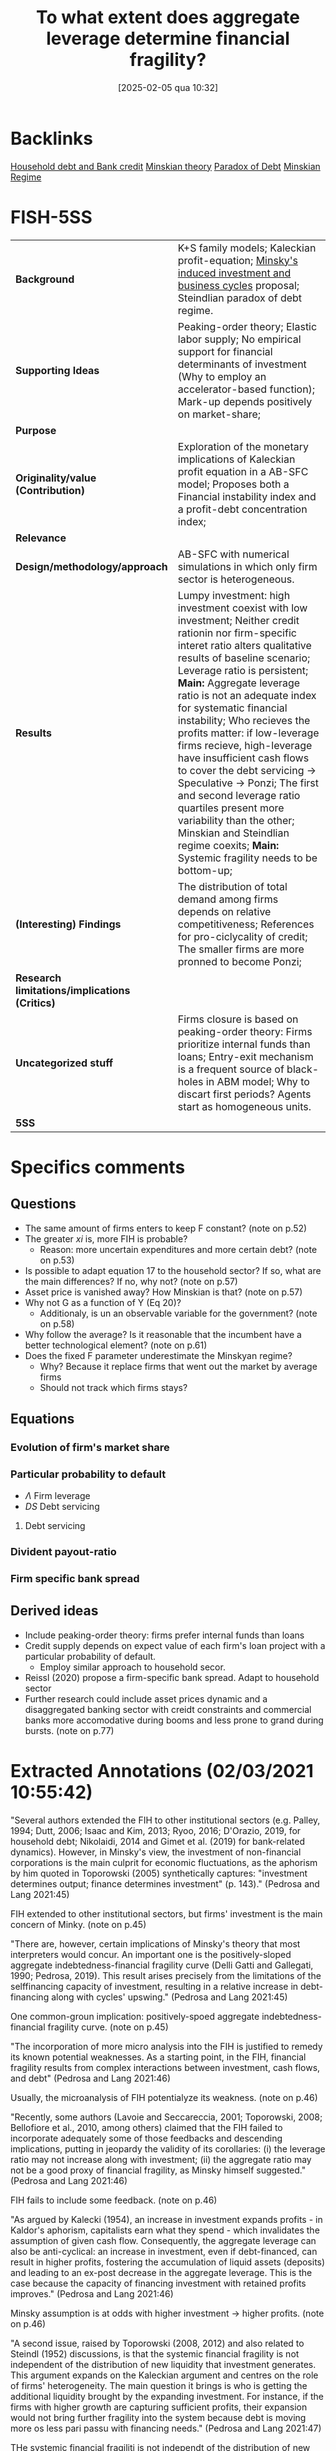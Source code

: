#+title:      To what extent does aggregate leverage determine financial fragility?
#+date:       [2025-02-05 qua 10:32]
#+OPTIONS: toc:nil num:nil
#+identifier: 20250205T103208
#+filetags:   :bib:
#+reference:  pedrosa_2021_what


* Backlinks

[[denote:20230216T235150][Household debt and Bank credit]]
[[denote:20230216T235200][Minskian theory]]
[[denote:20250204T192522][Paradox of Debt]]
[[denote:20250204T192508][Minskian Regime]]

* FISH-5SS


|---------------------------------------------+----------------------------------------------------------------------------------------------------------------------------------------------------------------------------------------------------------------------------------------------------------------------------------------------------------------------------------------------------------------------------------------------------------------------------------------------------------------------------------------------------------------------------------------------------------------------------------------------------------------------------------------------------|
| <40>                                        | <50>                                                                                                                                                                                                                                                                                                                                                                                                                                                                                                                                                                                                                                               |
| *Background*                                | K+S family models; Kaleckian profit-equation; [[denote:20250204T192826][Minsky's induced investment and business cycles]]   proposal; Steindlian paradox of debt regime.                                                                                                                                                                                                                                                                                                                                                                                                                                      |
| *Supporting Ideas*                            | Peaking-order theory; Elastic labor supply; No empirical support for financial determinants of investment (Why to employ an accelerator-based function); Mark-up depends positively on market-share;                                                                                                                                                                                                                                                                                                                                                                                                                                               |
| *Purpose*                                     |                                                                                                                                                                                                                                                                                                                                                                                                                                                                                                                                                                                                                                                    |
| *Originality/value (Contribution)*            | Exploration of the monetary implications of Kaleckian profit equation in a AB-SFC model; Proposes both a Financial instability index and a profit-debt concentration index;                                                                                                                                                                                                                                                                                                                                                                                                                                                                        |
| *Relevance*                                   |                                                                                                                                                                                                                                                                                                                                                                                                                                                                                                                                                                                                                                                    |
| *Design/methodology/approach*                 | AB-SFC with numerical simulations in which only firm sector is heterogeneous.                                                                                                                                                                                                                                                                                                                                                                                                                                                                                                                                                                      |
| *Results*                                     | Lumpy investment: high investment coexist with low investment; Neither credit rationin nor firm-specific interet ratio alters qualitative results of baseline scenario; Leverage ratio is persistent; *Main:* Aggregate leverage ratio is not an adequate index for systematic financial instability; Who recieves the profits matter: if low-leverage firms recieve, high-leverage have insufficient cash flows to cover the debt servicing -> Speculative -> Ponzi; The first and second leverage ratio quartiles present more variability than the other; Minskian and Steindlian regime coexits; *Main:* Systemic fragility needs to be bottom-up; |
| *(Interesting) Findings*                      | The distribution of total demand among firms depends on relative competitiveness; References for pro-ciclycality of credit; The smaller firms are more pronned to become Ponzi;                                                                                                                                                                                                                                                                                                                                                                                                                                                                    |
| *Research limitations/implications (Critics)* |                                                                                                                                                                                                                                                                                                                                                                                                                                                                                                                                                                                                                                                    |
| *Uncategorized stuff*                         | Firms closure is based on peaking-order theory: Firms prioritize internal funds than loans; Entry-exit mechanism is a frequent source of black-holes in ABM model; Why to discart first periods? Agents start as homogeneous units.                                                                                                                                                                                                                                                                                                                                                                                                                |
| *5SS*                                         |                                                                                                                                                                                                                                                                                                                                                                                                                                                                                                                                                                                                                                                    |
|---------------------------------------------+----------------------------------------------------------------------------------------------------------------------------------------------------------------------------------------------------------------------------------------------------------------------------------------------------------------------------------------------------------------------------------------------------------------------------------------------------------------------------------------------------------------------------------------------------------------------------------------------------------------------------------------------------|

* Specifics comments
 :PROPERTIES:
 :Custom_ID: pedrosa_2021_what
 :AUTHOR: Pedrosa, \'Italo, & Lang, D.
 :JOURNAL:
 :YEAR: 2021
 :DOI:
 :URL:
 :END:
** Questions


- The same amount of firms enters to keep F constant? (note on p.52)
- The greater $xi$ is, more FIH is probable?
  + Reason: more uncertain expenditures and more certain debt? (note on p.53)
- Is possible to adapt equation 17 to the household sector? If so, what are the main differences? If no, why not? (note on p.57)
- Asset price is vanished away? How Minskian is that? (note on p.57)
- Why not G as a function of Y (Eq 20)?
  + Additionaly, is un an observable variable for the government? (note on p.58)
- Why follow the average? Is it reasonable that the incumbent have a better technological element? (note on p.61)
- Does the fixed F parameter underestimate the Minskyan regime?
  + Why? Because it replace firms that went out the market by average firms
  + Should not track which firms stays?

** Equations

*** Evolution of firm's market share


#+BEGIN_latex
\begin{equation}
\label{15}
\theta_{f} = \theta_{f_{-1}}\left(1+v\frac{MS_{-1} - MS_{-2}}{MS_{-2}}\right)
\end{equation}
#+END_latex

*** Particular probability to default

#+BEGIN_latex
\begin{equation}
\label{17}
pr^{D}_{f} = \frac{1}{1 + \exp\left(\phi_{1}\frac{\Pi}{DS} - \phi_{2}\Lambda\right)}
\end{equation}
#+END_latex

- $\Lambda$ Firm leverage
- $DS$ Debt servicing

**** Debt servicing
#+BEGIN_latex
\begin{equation}
\label{p. 14}
DS = (i + 1\lambda)NL
\end{equation}
#+END_latex

*** Divident payout-ratio

#+BEGIN_latex
\begin{equation}
\label{26}
\eta = \frac{\eta_{0}}{1+\exp(\epsilon \frac{DS}{\Pi_{g}})}
\end{equation}
#+END_latex

*** Firm specific bank spread

#+BEGIN_latex
\begin{equation}
\label{31}
\theta_{B} = \mu\frac{DS}{\Pi_{g}}
\end{equation}
#+END_latex

** Derived ideas

- Include peaking-order theory: firms prefer internal funds than loans
- Credit supply depends on expect value of each firm's loan project with a particular probability of default.
  + Employ similar approach to household secor.
- Reissl (2020) propose a firm-specific bank spread. Adapt to household sector
- Further research could include asset prices dynamic and a disaggregated banking sector with creidt constraints and commercial banks more accomodative during booms and less prone to grand during bursts. (note on p.77)
* Extracted Annotations (02/03/2021 10:55:42)

"Several authors extended the FIH to other institutional sectors (e.g. Palley, 1994; Dutt, 2006; Isaac and Kim, 2013; Ryoo, 2016; D'Orazio, 2019, for household debt; Nikolaidi, 2014 and Gimet et al. (2019) for bank-related dynamics). However, in Minsky's view, the investment of non-financial corporations is the main culprit for economic fluctuations, as the aphorism by him quoted in Toporowski (2005) synthetically captures: "investment determines output; finance determines investment" (p. 143)." (Pedrosa and Lang 2021:45)

FIH extended to other institutional sectors, but firms' investment is the main concern of Minky. (note on p.45)

"There are, however, certain implications of Minsky's theory that most interpreters would concur. An important one is the positively-sloped aggregate indebtedness-financial fragility curve (Delli Gatti and Gallegati, 1990; Pedrosa, 2019). This result arises precisely from the limitations of the selffinancing capacity of investment, resulting in a relative increase in debt-financing along with cycles' upswing." (Pedrosa and Lang 2021:45)

One common-groun implication: positively-spoed aggregate indebtedness-financial fragility curve. (note on p.45)

"The incorporation of more micro analysis into the FIH is justified to remedy its known potential weaknesses. As a starting point, in the FIH, financial fragility results from complex interactions between investment, cash flows, and debt" (Pedrosa and Lang 2021:46)

Usually, the microanalysis of FIH potentialyze its weakness. (note on p.46)

"Recently, some authors (Lavoie and Seccareccia, 2001; Toporowski, 2008; Bellofiore et al., 2010, among others) claimed that the FIH failed to incorporate adequately some of those feedbacks and descending implications, putting in jeopardy the validity of its corollaries: (i) the leverage ratio may not increase along with investment; (ii) the aggregate ratio may not be a good proxy of financial fragility, as Minsky himself suggested." (Pedrosa and Lang 2021:46)

FIH fails to include some feedback. (note on p.46)

"As argued by Kalecki (1954), an increase in investment expands profits - in Kaldor's aphorism, capitalists earn what they spend - which invalidates the assumption of given cash flow. Consequently, the aggregate leverage can also be anti-cyclical: an increase in investment, even if debt-financed, can result in higher profits, fostering the accumulation of liquid assets (deposits) and leading to an ex-post decrease in the aggregate leverage. This is the case because the capacity of financing investment with retained profits improves." (Pedrosa and Lang 2021:46)

Minsky assumption is at odds with higher investment -> higher profits. (note on p.46)

"A second issue, raised by Toporowski (2008, 2012) and also related to Steindl (1952) discussions, is that the systemic financial fragility is not independent of the distribution of new liquidity that investment generates. This argument expands on the Kaleckian argument and centres on the role of firms' heterogeneity. The main question it brings is who is getting the additional liquidity brought by the expanding investment. For instance, if the firms with higher growth are capturing sufficient profits, their expansion would not bring further fragility into the system because debt is moving more os less pari passu with financing needs." (Pedrosa and Lang 2021:47)

THe systemic financial fragiliti is not independt of the distribution of new liquidity. In other words, who get additional liquidity matters. (note on p.47)

"The novelty of the paper in this regard is the exploration of the monetary implications of the Kaleckian profit equation in an FIH-AB-SFC model." (Pedrosa and Lang 2021:47)

[CONTR] Exploration of the monetary implications of Kaleckian profit equation in a AB-SFC model. (note on p.47)

"To understand the micro-macro mechanisms underlying the macroeconomic results, we create a synthetic financial fragility index from Minsky's financial fragility scale (hedge, speculative, and Ponzi) and develop an index inspired by Kakwani's (1977) concentration index to measure joint profit-debt distribution. With these indices, we assess the impact of profit and debt joint-distributions (a meso characteristic) on the dynamics of the financial fragility of non-financial firms'." (Pedrosa and Lang 2021:47)

Develop an index to assess the impact of profit and debt on the FIH. (note on p.47)

"At the firm-level, once the internal funding capacity exhausts, higher investment requires higher debt, which entails certain future financial commitments. However, the new productive capacity yields uncertain future cash flows, potentially producing a mismatch between incoming money and the contractual debt servicing." (Pedrosa and Lang 2021:48)

Firms investment is financed by loans if excess internal funding capacity. (note on p.48)

"The model features competition among firms, driven by attempts to increase labour productivity to reduce unit costs (Lee, 2013; Lavoie, 2014), through costly research and development (R&D). R&D is itself divided into trying to imitate competitors and to innovate (discovery of new technologies). The pricing decision follows a mark-up procedure, so firms closer to the technological frontier have lower unit costs, and those farther tend to struggle because they lack cost-competitiveness. In turn, the cost-competitiveness impacts both the market-price competitiveness and the mark-up, with two-fold implications for the profit rates." (Pedrosa and Lang 2021:49)

Fims R&D -> increase labour productivity;
Cost-competitiveness impacts market-price competitiveness and mark-up in both ways. (note on p.49)

"Secondly, the demand for each firm's product depends on the relative prices: those with higher prices tend to lose market share (firms react by lowering their mark-up, squeezing their profit rates if their unit costs are high), while the ones with lower prices tend to gain market share, having room to increase the mark-up (and thus widen the profit rate, if their unit costs are low)." (Pedrosa and Lang 2021:49)

Demand of each firm's product depends on relative prices. (note on p.49)

"Expansionary investment is based on the accelerator principle, which ties capacity growth to the expectation of demand.5" (Pedrosa and Lang 2021:49)

Expansionary investment is based on accelerator principle. (note on p.49)

"spirit of the pecking order theory (e.g. Myers, 1984), firms set the demand for loans preferring internal funds (existing deposits) over debt financing.7 In the model, this happens assuming that firms follow a simple rule of thumb." (Pedrosa and Lang 2021:50)

Peacking order theory: firms prefer internal funds <- rule of thumb. (note on p.50)

"The final dynamic impact of investment decisions on the net debt (debt discounted of the deposit holdings) is undetermined: it may be positive or negative, depending on the balance sheet a firm inherits from the past and on its current profitability." (Pedrosa and Lang 2021:50)

The final dynamic impact of investment -> net debt is undetermined. (note on p.50)

"We assume a closed economy composed of F firms;" (Pedrosa and Lang 2021:50)

[QUEST] Is F fixed?

Closed with no entry or exist of existing firms? (note on p.50)

") a single good" (Pedrosa and Lang 2021:50)

"Investmen as simple as possible, the household epositsmi and Carvalho, 2017; Reissl, 2020, for similar hybrid AB-SFC approaches)." (Pedrosa and Lang 2021:51)

Only firms are heterogeneous. (note on p.51)

"desired level of production" (Pedrosa and Lang 2021:52)

[QUEST] Based on what?

Previous prodution? (note on p.52)

"16. Entry and exit of firms take place." (Pedrosa and Lang 2021:52)

[QUEST] Thus, the same amount of firms enters to keep F constant. (note on p.52)

"The R&D expenditure serves two goals, namely creating new technologies (innovation) and imitating competitors (as detailed below)." (Pedrosa and Lang 2021:53)

R&D: innovation or imitation (note on p.53)

"The division of RD by the firm average productivity yields the number of workers the firms direct to R&D. We assume that firms split the R&D workers between innovation (I N ) and imitation (I M ) efforts." (Pedrosa and Lang 2021:53)

[IDEA] The greater gamma is, more FIH is probable?
Reason: more uncertain expenditures and more certain debt? (note on p.53)

"When a firm succeeds in imitation, it gains access to one competitors' technology (Aim). We also follow Dosi et al. (2010) assumption that firms are more likely to imitate competitors with closer technologies. More specifically, the probability that a firm copies the technology of another is weighted by the distance between one firm's technology to the others'." (Pedrosa and Lang 2021:54)

[PROJ] More detail on innovation\immitation heuristics.

(note on p.54)

"As Ciarli et al. (2019), we assume a completely elastic labour supply. Accordingly, firms are never curbed by labour constraints in either production or R&D plans." (Pedrosa and Lang 2021:54)

[REF] Elasticy labour supply. (note on p.54)

"Nevertheless, there is no consensus in the empirical literature regarding the sensitivity of investment to financial variables. Indeed, the estimated size-effect of such variables on the investment ratio is typically small (Chirinko, 1993; Coad, 2009; Sharpe and Suarez, 2020). In our view, this casts considerable doubt on the use of financial variables as the key determinants of investment. For that reason, the model's specification of investment relies on the dependence on real factors." (Pedrosa and Lang 2021:54)

[REF] No empirical support for financial determinants of investment. Thats why to employ an accelerator-based function. (note on p.54)

"where b is an exogenous parameter reflecting the number of payback periods firms use as a benchmark, c ∗ (Aft−1 ) is the unit cost with each firm's best-known technology, yf j is the payback period estimated for the replacement of the jth machine-tool vintage, and af is a binary variable indicating whether the capital good vintage j is to be replaced or not. afj = 1 if the estimated payback for the particular vintage is less than the benchmark (yfj ≤ b). Conversely, afj = 0 if yfj > b. The total replacement investment of each firm is the sum of all physical capital vintages j that the firm decided to replace following the payback routine. Finally, pe depends on an adaptive process, and it is equal to the lagged price level multiplied by the previous period's general price inflation." (Pedrosa and Lang 2021:55)

Some details on investment replacement mechanism. (note on p.55)

"Regarding real expansion investment (EIf ) (net investment), we follow the acceleration principle as incorporated in canonical neo-Kaleckian models, for its properties have been extensively analysed. The specification we deploy is the one by Amadeo (1986):" (Pedrosa and Lang 2021:55)

Expansion investment follows Amadeo (1986) with autonomous investment and fixed accelerator mechanism. (note on p.55)

"Since the unit labour cost is not under the strict control of firms - for it dynamically depends on uncertain outcomes of R&D activities, on the composition of firms' physical capital, and of a unique nominal wage - the mark-up rate changes as a reaction to the developments in the goods market. Such changes, as in the K+S models, follow the evolution of firms' market share (M Sf ):" (Pedrosa and Lang 2021:56)

Mark-up depends positively on market-share. (note on p.56)

"As argued by Skott and Ryoo (2008), the net equity issuance has been negative in the United States since the 1980s. Besides that, as noticed by Frank and Goyal (2008), in general, equity financing is not very relevant for big open companies' financing. However, small firms do often resort to equity financing (ibid.). While these are relevant facts, they are well beyond the goals and scope of this paper." (Pedrosa and Lang 2021:56)

[REF] References for not using equity issuance for firms financing mechanism. (note on p.56)

"Credit supply. The banking system evaluates firms' applications for loans based on the expected present value of each firm's loan project. The particular probability of default (prD ), modelled using a logistic function, influences this estimation:" (Pedrosa and Lang 2021:57)

Credit supply depends on expect value of ecah firm's loan project with a particular probability of default.

[ABM] Employ a similar function for credit default for households

[QUEST] Is possible to adapt this equation (17) to the household sector? If so, what are the main differences? If no, why not? (note on p.57)

"pe" (Pedrosa and Lang 2021:57)

[QUEST] Asset price is vanished away?
How Minskian is that? (note on p.57)

"Households demand. The real private consumption decision depends on the after-tax real wages and the begin-of-period expected real net wealth (V ) (Godley and Lavoie, 2007)." (Pedrosa and Lang 2021:57)

Household demand depends both on Wages and real net wealth. (note on p.57)

"Government demand. Real government expenditure is defined as a share of the aggregate capital stock (Dos Santos and Zezza, 2008). This share is composed of two parts. First, there is a fixed and exogenous component 0 ≤ Γ0 1, which is defined by the structural size of the government in the economy. Second, there is an anti-cyclical component: the government increases (decreases) temporarily the expenditures as long as the average capacity utilisation of the firms is below (above) a normal level (un). The intensity of government's anti-cyclical reaction is given by 0 ≤ Γ1 < 1:" (Pedrosa and Lang 2021:58)

[QUEST] Why not G as a function of Y (Eq 20)?
Additionaly, is un an observable variable for the government? (note on p.58)

"The distribution of total demand among firms depends on relative competitiveness. In turn, firms' competitiveness (Ef ) is negatively proportional to the firm price and the level of unfilled demand (lf ), normalised to the whole sector's weighted averages:" (Pedrosa and Lang 2021:58)

The distribution of total demand among firms depends on relative competitiveness. (note on p.58)

"Firms' market share evolves in time according to a quasi-replicator dynamic (see Silverberg et al., 1988; Dosi et al., 2010). Firms with above-average competitiveness gains market share and vice-versa:" (Pedrosa and Lang 2021:58)

[REF] Market-share mechanism. (note on p.58)

"The dividend-payout ratio (ηf ) is modelled similarly to Reissl (2020). We assume it is a decreasing function of the actual debt servicing (interest + amortisation) to operating cash flow ratio:" (Pedrosa and Lang 2021:59)

[REF] Dividend-payout ratio (note on p.59)

"Following Foley (2003), a hedge firm generates sufficient operating cash flow to cover both debt service and investment expenses, so that the net debt decreases. A speculative firm manages to cover the debt servicing, but still needs to borrow to finance investment. In this case, the net debt increases, but at a slower pace than investment. Finally, a Ponzi firm cannot cover the debt servicing, implying that the net debt grows faster than investment. Using equations (28) and (29), this classification translates into:" (Pedrosa and Lang 2021:60)

[REF] Minskian typology formalization. (note on p.60)

"Similarly to Reissl (2020), the spread is firm-specific and an increasing function of the debt-servicing to operating cash-flow ratio:" (Pedrosa and Lang 2021:60)

[REF] Bank spread is firm-specific

[ABM] Could be employed to household sector. Based on the New Narrative, both denominator and numerator will depend on asset prices. (note on p.60)

"Entry and exit of firms. The stock-flow consistency of exit-entry dynamics requires the absence of financial "black holes" in the model, while the entry-exit process is frequently a source of black holes in agent-based models (Caiani et al., 2016)." (Pedrosa and Lang 2021:61)

[FINDS] Entry-exit mechanism is a frequent source of black-holes in ABM model. (note on p.61)

"For simplicity, we follow the most common setting in AB models. The entry process occurs whenever a firm exits. The entrant's size corresponds to a share17 of the average capital stock of the incumbents. The balance sheet entries follow the market averages. For instance, we take the average liquidity ratio (deposits to total assets) of the economy to define the liquidity ratio of the firm. The same is valid for the leverage, so on and so forth. The establishment of a new firm is financed mostly by the households, but also by the banking sector (to meet the average leverage of the economy). The entrant firms' technology is obtained by applying a factor Beta(αx2 , βx2 ) on the technological frontier (Amax ) (Dosi et al., 2010)." (Pedrosa and Lang 2021:61)

[QUEST] Why follow the average? Is it reasonable that the incumbent have a better technological element? (note on p.61)

"We run a hundred Monte Carlo (MC) simulations with 500 periods each, in all scenarios. The first hundred periods are strongly affected by the symmetry condition imposed in the calibration (all firms start equal), and hence they are discarded." (Pedrosa and Lang 2021:62)

[FINDS] Why to discart the first periods. (note on p.62)

"investment is pro-cyclical and more volatile than GDP.18" (Pedrosa and Lang 2021:63)

Stylised fact I: investment is pro-cyclical and more voltile than GDP. (note on p.63)

"At the firm-level, Figure 2a shows that our model endogenously generates lumpy investment, well in tune with the empirical evidence (Doms and Dunne, 1998). The lumpiness of investment exists when firms with spiking investment coexist with firms performing zero (or quasi-zero) investment." (Pedrosa and Lang 2021:63)

[RESUL] Lumpy investment: high investment coexist with low investment. (note on p.63)

"We highlight that, despite being presented for the setting S1, the results are qualitatively the same for S2 and S3 settings. Accordingly, neither credit rationing nor firm-specific interest ratio alters remarkably the qualitative results of the baseline scenario." (Pedrosa and Lang 2021:65)

[RESUL] Neither credit rationin nor firm-specific interet ratio alters qualitative results of baseline scenario. (note on p.65)

"Aggregate profits are strongly pro-cyclical and leading the cycle. This is related to the Kaleckian profit equation, which is built-in the model because firms decide how much to invest, but not how much they earn. Unsurprisingly, since profits feed up the deposits of the firms, both the bank deposits of the firms and the liquidity ratio (deposits over total assets) are also pro-cyclical and leading (see Table 1)." (Pedrosa and Lang 2021:65)

[BACK] In all scenarios, profits are pro-cyclical and related to the Kaleckin profit equation. (note on p.65)

"Firstly, the cross-correlations show that aggregate debt, leverage ratio, and net leverage ratio are strongly pro-cyclical, which is in line with empirical evidence regarding the pro-cyclicality of credit (see Lown and Morgan, 2006; Leary, 2009)." (Pedrosa and Lang 2021:65)

[REF] Pro-cyclicality of credit. (note on p.65)

"Secondly, the leverage ratio is very persistent, both at micro (cf. Lemmon et al., 2008, for an empirical discussion) and macro (cf. Frank and Goyal, 2008) levels. In Fig. 2c, as shown by the high levels of leverage autocorrelation." (Pedrosa and Lang 2021:65)

[RESUL] Leverage ratio is persistent. (note on p.65)

"The reasons behind this are the following ones. On the one hand, low leverage implies low financial commitments. A low debt servicing entails, everything else equal, a high amount of free cash flows. This allows an accelerated pace of liquidity accumulation, which reduces the likelihood that a particular firm will need external funds in the future. On the other hand, firms with high leverage tend to have elevated cash disbursements to cover contractual financial obligations. Consequently, the tendency is to have a slower pace of liquidity accumulation because of the low level of free cash flows. Of course, between those two extremes, the cases are more nuanced and less inertial." (Pedrosa and Lang 2021:65)

[RESUL] Mechanism: Low debt, lower debt servicing (and the other way around) (note on p.65)

"Finally, even if all firms start equally, endogenous heterogeneity in firms' financial status emerges. As suggested by the evidence (Pedrosa, 2019; Davis et al., 2019), the smallest firms are more prone to become Ponzi than biggest firms, whereas the biggest firms have a higher probability of being hedge" (Pedrosa and Lang 2021:66)

[RESUL] The smaller firms are more proned to become Ponzi. (note on p.66)

"To summarise the threecategories classification of Minsky into a single variable able to measure the systemic financial fragility, we create a financial fragility index. It attributes discrete values to each financial status, weighted by size. The discrete values are arbitrarily set to 0 for hedge, to 0.5 for speculative, and to 1 for Ponzi firms. This index varies between 0 (where all firms are hedge, so the economy displays no financial fragility at all) and 1, where all firms are Ponzi, and fragility is maximum" (Pedrosa and Lang 2021:66)

[CONTRIB] Financial Fragility index. (note on p.66)

"Inspired by Kakwani's (1977) concentration index, we craft a profit-debt distribution index (henceforth PDIndex, see the appendix A.4 for details on its calculation). It lies in the [-1,1] interval if all profits of the firms are positive. In general, the index yields negative figures, as one can check in Fig. 3b, signalling that firms with low leverage are receiving a disproportionate share of profits as compared to the share of outstanding debt (profits are concentrated in firms with low leverage).19" (Pedrosa and Lang 2021:67)

Profit-debt distribution index ~ concentration index (note on p.67)

"The results reported in Table 2 show that the signs of the effects are the expected: higher profit rates diminish financial fragility, everything else constant; higher investment ratios increase financial fragility, and higher leverage raises the expected financial fragility." (Pedrosa and Lang 2021:67)

[RESUL] Summary of the results fo OLS estimations:

- Higher profits -> lower financial fragility
- Higher investment ratio -> higher financial fragility
- Higher leverage -> higher expected financial fragility (note on p.67)

"The economic intuition for this result is that if the profits are too concentrated in low-leverage firms (low financial commitments), firms with higher leverage (high financial commitments) have insufficient cash flows to cover the debt servicing, pushing them towards speculative and Ponzi financing. The opposite is also true. Thus, for a given level of leverage ratio, investment, and profit rates, multiple levels of financial fragility may occur, depending on the profit and debt joint distributions." (Pedrosa and Lang 2021:68)

[RESUL] Who recieves the profits matter: if low-leverage firms recieve, high-leverage have insufficiente cash flows to cover the debt servicing -> Speculative -> Ponzi. (note on p.68)

"In general, the bottom end of the firm-level leverage distribution drives most of the variability of the overall leverage. This is shown by the quartile leverage ratio coefficient of variation, displayed in Figure 5. It shows that the average leverage ratio of the first and second leverage ratio quartiles present substantially more variability than the top half 0.1 0.2 0.3 0.4 0.5 0.05 0.10 0.ts are robust across specifications." (Pedrosa and Lang 2021:69)

[RESUL] The first and second leverage ratio quartiles present more variability than the other. (note on p.69)

"Hence, the expansion in indebtedness of low-leverage firms is very often behind variations of the aggregate leverage ratio. The main implication is that many times an increase in the leverage ratio will not result in a proportional increase fragile economy." (Pedrosa and Lang 2021:70)

[RESUL] The increase of leverage ratio will not necessarily result in increase fragile economy. (note on p.70)

"Having the profit-distribution index as a benchmark, most of the aggregate leverage variability happens in the first and the second quartiles of firms' leverage. In these quartiles, a higher (lower) profit-debt concentration relates to a lower (higher) leverage ratio. Within the third and fourth quartiles of debt, the total contribution to total leverage tends to be much less sensitive to changes in the profit-debt distribution." (Pedrosa and Lang 2021:70)

Interpretation about why the bottom distribution indebetedness leads the changes in the aggregate leverage ratio. (note on p.70)

"When the profit-debt index decreases, profits are becoming more concentrated within firms with very low (or zero) debt. The low leverage implies low cash disbursements to meet financial obligations. Since a substantial share of profits flows to firms with low financial commitments, the aggregate amount of free cash flows increases, accelerating the sector-wide pace of liquidity accumulation. However, less levered firms absorb much of the growth in liquidity. An implication of the liquidity growth is a considerable level of inertia: more liquidity translates into a low need for external funds to finance investment and production, which dynamically feeds back into lower debt servicing and more liquidity accumulation." (Pedrosa and Lang 2021:71)

Explanation of leverage inertia. (note on p.71)

"Therefore, the existence of such mechanisms mitigates the impact of the aggregate leverage ratio on the systemic financial fragility. The tendency is that the leverage ratio rises whenever more levered firms are getting proportionally more money, more likely providing means of debt validation. Conversely, it tends to go down when less levered firms receive more cash flows, which may foster debt validation problems at the upper tail of the leverage ratio distribution." (Pedrosa and Lang 2021:71)

The relevance of heterogenity in determining the impacts of aggregate leverage ratio on systemic financial fragility. (note on p.71)

"Let us define a Minskian firm as one with positive ex-post debt financing, defined as the new loans taken by each firm, which firms and banks agree at the beginning of the production-investment process, discounted by the retained profits. The retained profits are the gross profits discounted by interest, taxes, and dividends payments. By contrast, we define the Steindlian firms as one with a zero or negative ex-post debt financing." (Pedrosa and Lang 2021:72)

[DEF] Definition of Minskian and Steindlian regimes. (note on p.72)

"An important emergent property of our model is that Minskian and Steindlian firms persistently co-exist (Figure 7a)." (Pedrosa and Lang 2021:72)

[RESUL] Minskian and Steindlian regime coexist. (note on p.72)

"The following global sensitivity analysis (GSA) allows us to verify the robustness of the results in the parametric space, and to gain further insights regarding the drivers of the model's results. Following Salle and Yıldızoğlu (2014), to reduce the computational costs of a complete parameter-space sweep, we combine a parsimonious and efficient sampling schedule, given by a Nearly Orthogonal Latin Hypercube (NOLH) (Cioppa and Lucas, 2007), and estimate a meta-model to approximate the true model. On the meta-model, we perform a Sobol decomposition. Such a variance-based procedure allows the identification of the relative effect of the parameters on the variance of a selected metric (or response variable) of the model.20" (Pedrosa and Lang 2021:73)

[REF] Global sensitivity analysis (GSA); Sobol; meta-model and Nearly Orthogonal Latin Hypercube (NOLH) (note on p.73)

"The GSA confirmed the robustness of the model's core results in the tested parameter space: (i) financial fragility depends on the profit-debt joint distribution; (ii) the dynamics of the aggregate leverage ratio depends on the PDIndex; (iii) Minskian and Steindlian firms co-exist." (Pedrosa and Lang 2021:73)

[RESUL] Summary of the main results. (note on p.73)

"The economic intuitions are as follows. In the first case, as discussed above, a higher accelerator coefficient brings less technological heterogeneity, mitigating the maldistribution of profits. It also implies that firms more often need to resort to debt-financing of investment. The consequence, because 0.84lead to increased importance of debt distribution on the PDIndex. The second case highlights the importance of the relative mark-up. The faster firms adjust their mark-ups to market share variations, the faster the profit distribution Te 0.83ution in the PDIndex, confirming the chHthird effect is related to technological eting the distribution of profits through 0.82" (Pedrosa and Lang 2021:74)

Economic intution on sensitivity of accelerator parameter and mark-up adjustment (note on p.74)

"Consequently, contrarily to what was suggested by Minsky and is often assumed in the financial fragility literature, aggregate indebtedness is not a reliable proxy of systemic financial fragility, at least in what concerns the non-financial firms' fragility that we studied in this paper." (Pedrosa and Lang 2021:75)

[RESUL] *Aggregate* indebtedness is not a reliable proxy of systemic financial fragility. (note on p.75)

"Therefore, as far as systemic financial fragility is concerned, the distribution of profits across firms is crucial to evaluate whether a system is stable or not. Doing justice to the complex nature of economic 0.1nting of systemic fragility needs to 0.10 0.8dynamics of the overall leverage ratio and financial fragility itself. Specifically, we have shown that the distribution of profits across firms does matter, both statically (immediately for financial fragility) and dynamically (because of the dynamics of leverage)." (Pedrosa and Lang 2021:76)

[RESUL] Systemic fragility needs to be bottom-up (note on p.76)

"to introduce asset prices dynamics and a disaggregated banking sector to include credit constraints and make commercial banks more accommodative during booms and less prone to grant credit during bursts." (Pedrosa and Lang 2021:77)

[RELEV] Further research could include asset prices dynamic and a disaggregated banking sector with creidt constraints and commercial banks more accomodative during booms and less prone to grand during bursts. (note on p.77)
